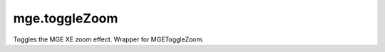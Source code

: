 mge.toggleZoom
====================================================================================================

Toggles the MGE XE zoom effect. Wrapper for MGEToggleZoom.

